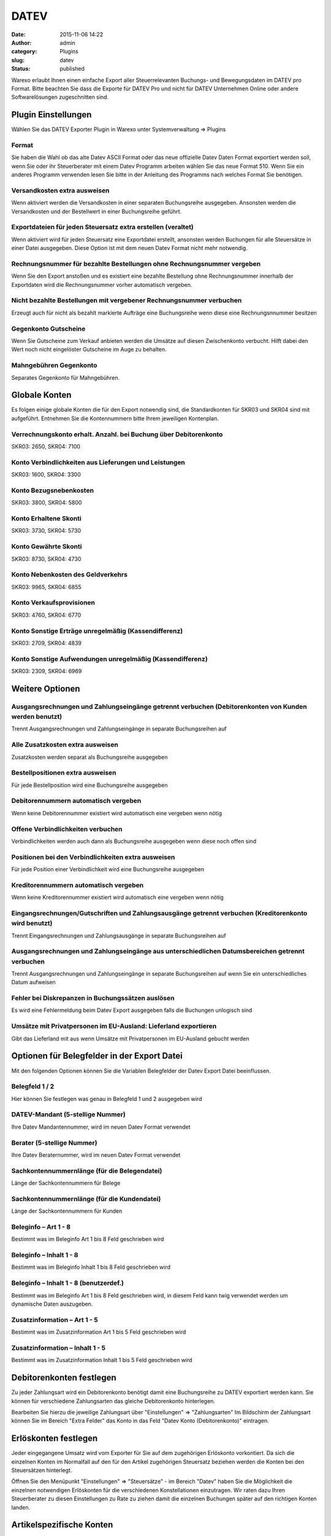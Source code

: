 DATEV
#####
:date: 2015-11-06 14:22
:author: admin
:category: Plugins
:slug: datev
:status: published

Warexo erlaubt Ihnen einen einfache Export aller Steuerrelevanten Buchungs- und Bewegungsdaten im DATEV pro Format. Bitte beachten Sie dass die Exporte für DATEV Pro und nicht für DATEV Unternehmen Online oder andere Softwarelösungen zugeschnitten sind.

Plugin Einstellungen
~~~~~~~~~~~~~~~~~~~~

Wählen Sie das DATEV Exporter Plugin in Warexo unter Systemverwaltung => Plugins

Format
^^^^^^

Sie haben die Wahl ob das alte Datev ASCII Format oder das neue offizielle Datev Daten Format exportiert werden soll, wenn Sie oder ihr Steuerberater mit einem Datev Programm arbeiten wählen Sie das neue Format 510. Wenn Sie ein anderes Programm verwenden lesen Sie bitte in der Anleitung des Programms nach welches Format Sie benötigen.

Versandkosten extra ausweisen
^^^^^^^^^^^^^^^^^^^^^^^^^^^^^

Wenn aktiviert werden die Versandkosten in einer separaten Buchungsreihe ausgegeben. Ansonsten werden die Versandkosten und der Bestellwert in einer Buchungsreihe geführt.

Exportdateien für jeden Steuersatz extra erstellen (veraltet)
^^^^^^^^^^^^^^^^^^^^^^^^^^^^^^^^^^^^^^^^^^^^^^^^^^^^^^^^^^^^^

Wenn aktiviert wird für jeden Steuersatz eine Exportdatei erstellt, ansonsten werden Buchungen für alle Steuersätze in einer Datei ausgegeben. Diese Option ist mit dem neuen Datev Format nicht mehr notwendig.

Rechnungsnummer für bezahlte Bestellungen ohne Rechnungsnummer vergeben
^^^^^^^^^^^^^^^^^^^^^^^^^^^^^^^^^^^^^^^^^^^^^^^^^^^^^^^^^^^^^^^^^^^^^^^

Wenn Sie den Export anstoßen und es existiert eine bezahlte Bestellung ohne Rechnungsnummer innerhalb der Exportdaten wird die Rechnungsnummer vorher automatisch vergeben.

Nicht bezahlte Bestellungen mit vergebener Rechnungsnummer verbuchen
^^^^^^^^^^^^^^^^^^^^^^^^^^^^^^^^^^^^^^^^^^^^^^^^^^^^^^^^^^^^^^^^^^^^

Erzeugt auch für nicht als bezahlt markierte Aufträge eine Buchungsreihe wenn diese eine Rechnungsnnummer besitzen

Gegenkonto Gutscheine
^^^^^^^^^^^^^^^^^^^^^

Wenn Sie Gutscheine zum Verkauf anbieten werden die Umsätze auf diesen Zwischenkonto verbucht. Hilft dabei den Wert noch nicht eingelöster Gutscheine im Auge zu behalten.

Mahngebühren Gegenkonto
^^^^^^^^^^^^^^^^^^^^^^^

Separates Gegenkonto für Mahngebühren.

Globale Konten
~~~~~~~~~~~~~~

Es folgen einige globale Konten die für den Export notwendig sind, die Standardkonten für SKR03 und SKR04 sind mit aufgeführt. Entnehmen Sie die Kontennummern bitte Ihrem jeweiligen Kontenplan.

Verrechnungskonto erhalt. Anzahl. bei Buchung über Debitorenkonto
^^^^^^^^^^^^^^^^^^^^^^^^^^^^^^^^^^^^^^^^^^^^^^^^^^^^^^^^^^^^^^^^^

SKR03: 2650, SKR04: 7100

Konto Verbindlichkeiten aus Lieferungen und Leistungen
^^^^^^^^^^^^^^^^^^^^^^^^^^^^^^^^^^^^^^^^^^^^^^^^^^^^^^

SKR03: 1600, SKR04: 3300

Konto Bezugsnebenkosten
^^^^^^^^^^^^^^^^^^^^^^^

SKR03: 3800, SKR04: 5800

Konto Erhaltene Skonti
^^^^^^^^^^^^^^^^^^^^^^

SKR03: 3730, SKR04: 5730

Konto Gewährte Skonti
^^^^^^^^^^^^^^^^^^^^^

SKR03: 8730, SKR04: 4730

Konto Nebenkosten des Geldverkehrs
^^^^^^^^^^^^^^^^^^^^^^^^^^^^^^^^^^

SKR03: 9965, SKR04: 6855

Konto Verkaufsprovisionen
^^^^^^^^^^^^^^^^^^^^^^^^^

SKR03: 4760, SKR04: 6770

Konto Sonstige Erträge unregelmäßig (Kassendifferenz)
^^^^^^^^^^^^^^^^^^^^^^^^^^^^^^^^^^^^^^^^^^^^^^^^^^^^^

SKR03: 2709, SKR04: 4839

Konto Sonstige Aufwendungen unregelmäßig (Kassendifferenz)
^^^^^^^^^^^^^^^^^^^^^^^^^^^^^^^^^^^^^^^^^^^^^^^^^^^^^^^^^^

SKR03: 2309, SKR04: 6969

Weitere Optionen
~~~~~~~~~~~~~~~~

Ausgangsrechnungen und Zahlungseingänge getrennt verbuchen (Debitorenkonten von Kunden werden benutzt)
^^^^^^^^^^^^^^^^^^^^^^^^^^^^^^^^^^^^^^^^^^^^^^^^^^^^^^^^^^^^^^^^^^^^^^^^^^^^^^^^^^^^^^^^^^^^^^^^^^^^^^

Trennt Ausgangsrechnungen und Zahlungseingänge in separate Buchungsreihen auf

Alle Zusatzkosten extra ausweisen
^^^^^^^^^^^^^^^^^^^^^^^^^^^^^^^^^

Zusatzkosten werden separat als Buchungsreihe ausgegeben

Bestellpositionen extra ausweisen
^^^^^^^^^^^^^^^^^^^^^^^^^^^^^^^^^

Für jede Bestellposition wird eine Buchungsreihe ausgegeben

Debitorennummern automatisch vergeben
^^^^^^^^^^^^^^^^^^^^^^^^^^^^^^^^^^^^^

Wenn keine Debitorennummer existiert wird automatisch eine vergeben wenn nötig

Offene Verbindlichkeiten verbuchen
^^^^^^^^^^^^^^^^^^^^^^^^^^^^^^^^^^

Verbindlichkeiten werden auch dann als Buchungsreihe ausgegeben wenn diese noch offen sind

Positionen bei den Verbindlichkeiten extra ausweisen
^^^^^^^^^^^^^^^^^^^^^^^^^^^^^^^^^^^^^^^^^^^^^^^^^^^^

Für jede Position einer Verbindlichkeit wird eine Buchungsreihe ausgegeben

Kreditorennummern automatisch vergeben
^^^^^^^^^^^^^^^^^^^^^^^^^^^^^^^^^^^^^^

Wenn keine Kreditorennummer existiert wird automatisch eine vergeben wenn nötig

Eingangsrechnungen/Gutschriften und Zahlungsausgänge getrennt verbuchen (Kreditorenkonto wird benutzt)
^^^^^^^^^^^^^^^^^^^^^^^^^^^^^^^^^^^^^^^^^^^^^^^^^^^^^^^^^^^^^^^^^^^^^^^^^^^^^^^^^^^^^^^^^^^^^^^^^^^^^^

Trennt Eingangsrechnungen und Zahlungsausgänge in separate Buchungsreihen auf

Ausgangsrechnungen und Zahlungseingänge aus unterschiedlichen Datumsbereichen getrennt verbuchen
^^^^^^^^^^^^^^^^^^^^^^^^^^^^^^^^^^^^^^^^^^^^^^^^^^^^^^^^^^^^^^^^^^^^^^^^^^^^^^^^^^^^^^^^^^^^^^^^

Trennt Ausgangsrechnungen und Zahlungseingänge in separate Buchungsreihen auf wenn Sie ein unterschiedliches Datum aufweisen

Fehler bei Diskrepanzen in Buchungssätzen auslösen
^^^^^^^^^^^^^^^^^^^^^^^^^^^^^^^^^^^^^^^^^^^^^^^^^^

Es wird eine Fehlermeldung beim Datev Export ausgegeben falls die Buchungen unlogisch sind

Umsätze mit Privatpersonen im EU-Ausland: Lieferland exportieren
^^^^^^^^^^^^^^^^^^^^^^^^^^^^^^^^^^^^^^^^^^^^^^^^^^^^^^^^^^^^^^^^

Gibt das Lieferland mit aus wenn Umsätze mit Privatpersonen im EU-Ausland gebucht werden

Optionen für Belegfelder in der Export Datei
~~~~~~~~~~~~~~~~~~~~~~~~~~~~~~~~~~~~~~~~~~~~

Mit den folgenden Optionen können Sie die Variablen Belegfelder der Datev Export Datei beeinflussen.

Belegfeld 1 / 2
^^^^^^^^^^^^^^^

Hier können Sie festlegen was genau in Belegfeld 1 und 2 ausgegeben wird

DATEV-Mandant (5-stellige Nummer)
^^^^^^^^^^^^^^^^^^^^^^^^^^^^^^^^^

Ihre Datev Mandantennummer, wird im neuen Datev Format verwendet

Berater (5-stellige Nummer)
^^^^^^^^^^^^^^^^^^^^^^^^^^^

Ihre Datev Beraternummer, wird im neuen Datev Format verwendet

Sachkontennummernlänge (für die Belegendatei)
^^^^^^^^^^^^^^^^^^^^^^^^^^^^^^^^^^^^^^^^^^^^^

Länge der Sachkontennummern für Belege

Sachkontennummernlänge (für die Kundendatei)
^^^^^^^^^^^^^^^^^^^^^^^^^^^^^^^^^^^^^^^^^^^^

Länge der Sachkontennummern für Kunden

Beleginfo – Art 1 - 8
^^^^^^^^^^^^^^^^^^^^^

Bestimmt was im Beleginfo Art 1 bis 8 Feld geschrieben wird

Beleginfo – Inhalt 1 - 8
^^^^^^^^^^^^^^^^^^^^^^^^

Bestimmt was im Beleginfo Inhalt 1 bis 8 Feld geschrieben wird

Beleginfo – Inhalt 1 - 8 (benutzerdef.)
^^^^^^^^^^^^^^^^^^^^^^^^^^^^^^^^^^^^^^^

Bestimmt was im Beleginfo Art 1 bis 8 Feld geschrieben wird, in diesem Feld kann twig verwendet werden um dynamische Daten auszugeben.

Zusatzinformation – Art 1 - 5
^^^^^^^^^^^^^^^^^^^^^^^^^^^^^

Bestimmt was im Zusatzinformation Art 1 bis 5 Feld geschrieben wird

Zusatzinformation – Inhalt 1 - 5
^^^^^^^^^^^^^^^^^^^^^^^^^^^^^^^^

Bestimmt was im Zusatzinformation Inhalt 1 bis 5 Feld geschrieben wird

Debitorenkonten festlegen
~~~~~~~~~~~~~~~~~~~~~~~~~

Zu jeder Zahlungsart wird ein Debitorenkonto benötigt damit eine Buchungsreihe zu DATEV exportiert werden kann. Sie können für verschiedene Zahlungsarten das gleiche Debitorenkonto hinterlegen.

Bearbeiten Sie hierzu die jeweilige Zahlungsart über "Einstellungen" => "Zahlungsarten" Im Bildschirm der Zahlungsart können Sie im Bereich "Extra Felder" das Konto in das Feld "Datev Konto (Debitorenkonto)" eintragen.

Erlöskonten festlegen
~~~~~~~~~~~~~~~~~~~~~

Jeder eingegangene Umsatz wird vom Exporter für Sie auf dem zugehörigen Erlöskonto vorkontiert. Da sich die einzelnen Konten im Normalfall auf den für den Artikel zugehörigen Steuersatz beziehen werden die Konten bei den Steuersätzen hinterlegt.

Öffnen Sie den Menüpunkt "Einstellungen" => "Steuersätze" - im Bereich "Datev" haben Sie die Möglichkeit die einzelnen notwendigen Erlöskonten für die verschiedenen Konstellationen einzutragen. Wir raten dazu Ihren Steuerberater zu diesen Einstellungen zu Rate zu ziehen damit die einzelnen Buchungen später auf den richtigen Konten landen.

Artikelspezifische Konten
~~~~~~~~~~~~~~~~~~~~~~~~~

Falls bestimmte Artikel in Ihrem Sortiment nicht unter die oben stehenden Konten fallen können Sie diese für jeden Artikel speziell bestimmen. Die entsprechenden Einstellungen finden Sie im einzelnen Artikel im Menü "Produkte" => "Produktliste" im Bereich "Datev".

Buchungssätze kontrollieren
~~~~~~~~~~~~~~~~~~~~~~~~~~~

Die einzelnen Buchungssätze die für einen Auftrag generiert werden können Sie jederzeit direkt in der Auftragsbearbeitung unter "Warenausgang" = "Aufträge" im Bereich "Datev Buchung" kontrollieren. Beachten Sie bitte das die Buchung nur eine Vorschau ist, es werden nur relevante Daten exportiert. Siehe dazu "Daten exportieren" weiter unten.

Daten Exportieren
~~~~~~~~~~~~~~~~~

Um die generierten Daten im regelmäßigen Abstand Ihrem Steuerberater zur Verfügung zu stellen gehen Sie wie folgt vor:

-  Rufen Sie die Auftragsbearbeitung über den Menüpunkt "Warenausgang" => "Aufträge" auf
-  Unter der Auftragsliste befindet sich der Punkt "Datev Export"
-  Wählen Sie den gewünschten Zeitraum aus dem Sie Buchungen generieren möchten
-  Klicken Sie auf "Exportieren"

Sie erhalten ein .zip Archiv das verschiedene Dateien enthält. Je nach Einstellungen erhalten Sie folgende Dateien:

datev_artikel_XX.xml
^^^^^^^^^^^^^^^^^^^^

Die für den DATEV ASCII Import vorbereiteten Artikeldaten für die Artikel die in der gewählten Periode gekauft wurden im XML Format.

datev_belege_XX.xml
^^^^^^^^^^^^^^^^^^^

Die für den DATEV ASCII Import vorbereiteten Belege aus der gewählten Periode im XML Format.

datev_kunden_XX.xml
^^^^^^^^^^^^^^^^^^^

Die für den DATEV ASCII Import vorbereiteten Kundendaten für die Kunden die in der gewählten Periode Artikel gekauft haben im XML Format.

datev_belege_XX.csv
^^^^^^^^^^^^^^^^^^^

Die für den DATEV ASCII Import vorbereiteten Belege aus der gewählten Periode im CSV Format.

datev_kunden_XX.csv
^^^^^^^^^^^^^^^^^^^

Die für den DATEV ASCII Import vorbereiteten Kundendaten für die Kunden die in der gewählten Periode Artikel gekauft haben im CSV Format.

[alert style="info"]DATEV bietet mit seinem ASCII Importer zwei verschiedene Importformate - das XML und das CSV Format. Besprechen Sie bitte mit Ihrem Steuerberater welches Datenformat er benötigt.[/alert]
